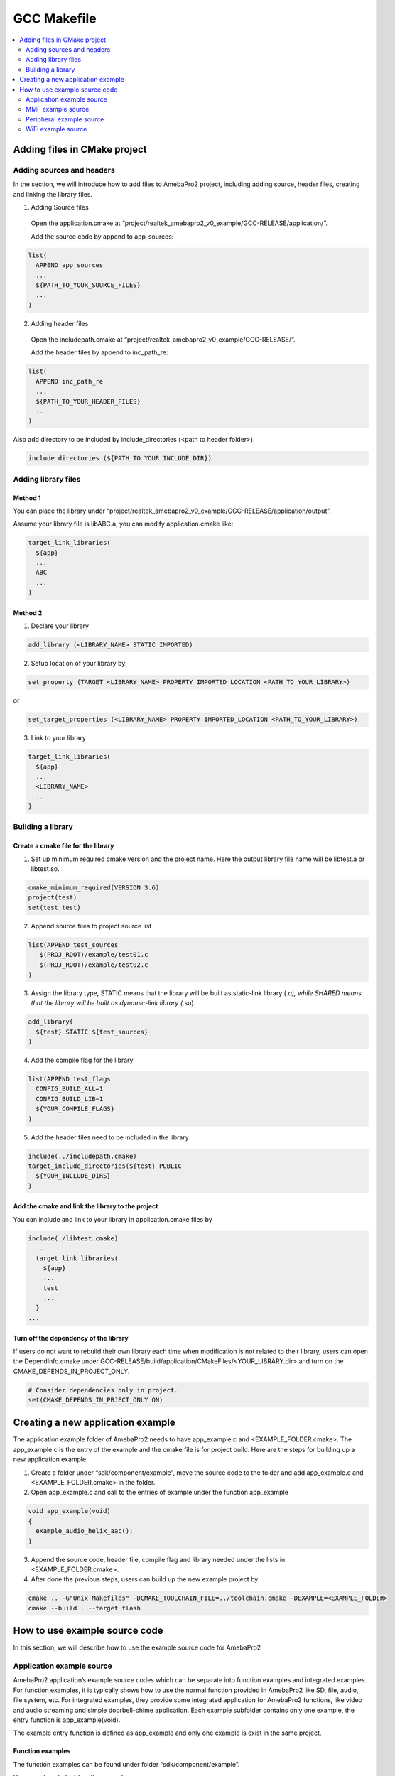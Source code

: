 GCC Makefile
============

.. contents::
  :local:
  :depth: 2

Adding files in CMake project
-----------------------------

Adding sources and headers
~~~~~~~~~~~~~~~~~~~~~~~~~~

In the section, we will introduce how to add files to AmebaPro2 project,
including adding source, header files, creating and linking the library
files.

(1) Adding Source files

   Open the application.cmake at
   “project/realtek_amebapro2_v0_example/GCC-RELEASE/application/”.

   Add the source code by append to app_sources:

.. code-block:: cmake

   list(
     APPEND app_sources
     ...
     ${PATH_TO_YOUR_SOURCE_FILES}
     ...
   )

(2) Adding header files

   Open the includepath.cmake at
   “project/realtek_amebapro2_v0_example/GCC-RELEASE/”.

   Add the header files by append to inc_path_re:

.. code-block:: cmake

   list(
     APPEND inc_path_re
     ...
     ${PATH_TO_YOUR_HEADER_FILES}
     ...
   )

Also add directory to be included by include_directories (<path to header folder>).

.. code-block:: cmake

   include_directories (${PATH_TO_YOUR_INCLUDE_DIR})


Adding library files
~~~~~~~~~~~~~~~~~~~~

Method 1
^^^^^^^^

You can place the library under
“project/realtek_amebapro2_v0_example/GCC-RELEASE/application/output”.

Assume your library file is libABC.a, you can modify application.cmake
like:

.. code-block:: cmake

   target_link_libraries(
     ${app}
     ...
     ABC
     ...
   }

Method 2
^^^^^^^^

(1) Declare your library

.. code-block:: cmake

   add_library (<LIBRARY_NAME> STATIC IMPORTED)


(2) Setup location of your library by:

.. code-block:: cmake

  set_property (TARGET <LIBRARY_NAME> PROPERTY IMPORTED_LOCATION <PATH_TO_YOUR_LIBRARY>)

or

.. code-block:: cmake

  set_target_properties (<LIBRARY_NAME> PROPERTY IMPORTED_LOCATION <PATH_TO_YOUR_LIBRARY>)

(3) Link to your library

.. code-block:: cmake

   target_link_libraries(
     ${app}
     ...
     <LIBRARY_NAME>
     ...
   }

Building a library
~~~~~~~~~~~~~~~~~~

Create a cmake file for the library
^^^^^^^^^^^^^^^^^^^^^^^^^^^^^^^^^^^

(1) Set up minimum required cmake version and the project name. Here the
    output library file name will be libtest.a or libtest.so.

.. code-block:: cmake

   cmake_minimum_required(VERSION 3.6)
   project(test)
   set(test test)

(2) Append source files to project source list

.. code-block:: bash

   list(APPEND test_sources
      $(PROJ_ROOT)/example/test01.c
      $(PROJ_ROOT)/example/test02.c
   )

(3) Assign the library type, STATIC means that the library will be built
    as static-link library (*.a), while SHARED means that the library
    will be built as dynamic-link library (*.so).

.. code-block:: cmake

   add_library(
     ${test} STATIC ${test_sources}
   )

(4) Add the compile flag for the library

.. code-block:: cmake

   list(APPEND test_flags
     CONFIG_BUILD_ALL=1
     CONFIG_BUILD_LIB=1
     ${YOUR_COMPILE_FLAGS}
   )

(5) Add the header files need to be included in the library

.. code-block:: cmake

   include(../includepath.cmake)
   target_include_directories(${test} PUBLIC
     ${YOUR_INCLUDE_DIRS}
   }

Add the cmake and link the library to the project
^^^^^^^^^^^^^^^^^^^^^^^^^^^^^^^^^^^^^^^^^^^^^^^^^

You can include and link to your library in application.cmake files by

.. code-block:: bash

   include(./libtest.cmake)
     ...
     target_link_libraries(
       ${app}
       ...
       test
       ...
     }
   ...


Turn off the dependency of the library
^^^^^^^^^^^^^^^^^^^^^^^^^^^^^^^^^^^^^^

If users do not want to rebuild their own library each time when modification is not related to their library, users can open the
DependInfo.cmake under GCC-RELEASE/build/application/CMakeFiles/<YOUR_LIBRARY.dir> and turn on the CMAKE_DEPENDS_IN_PROJECT_ONLY.

.. code-block:: cmake

   # Consider dependencies only in project.
   set(CMAKE_DEPENDS_IN_PRJECT_ONLY ON)


Creating a new application example
----------------------------------

The application example folder of AmebaPro2 needs to have app_example.c
and <EXAMPLE_FOLDER.cmake>. The app_example.c is the entry of the
example and the cmake file is for project build. Here are the steps for
building up a new application example.

(1) Create a folder under “sdk/component/example”, move the source code
    to the folder and add app_example.c and <EXAMPLE_FOLDER.cmake> in
    the folder.

(2) Open app_example.c and call to the entries of example under the
    function app_example

.. code-block:: c

   void app_example(void)
   {
     example_audio_helix_aac();
   }

(3) Append the source code, header file, compile flag and library needed
    under the lists in <EXAMPLE_FOLDER.cmake>.

(4) After done the previous steps, users can build up the new example
    project by:

.. code-block:: bash

   cmake .. -G"Unix Makefiles" -DCMAKE_TOOLCHAIN_FILE=../toolchain.cmake -DEXAMPLE=<EXAMPLE_FOLDER>
   cmake --build . --target flash

How to use example source code
------------------------------

In this section, we will describe how to use the example source code for
AmebaPro2

Application example source
~~~~~~~~~~~~~~~~~~~~~~~~~~

AmebaPro2 application’s example source codes which can be separate into function examples and integrated examples. For function examples, it is
typically shows how to use the normal function provided in AmebaPro2 like SD, file, audio, file system, etc. For integrated examples, they
provide some integrated application for AmebaPro2 functions, like video and audio streaming and simple doorbell-chime application.
Each example subfolder contains only one example, the entry function is app_example(void).

The example entry function is defined as app_example and only one
example is exist in the same project.

Function examples
^^^^^^^^^^^^^^^^^

The function examples can be found under folder “sdk/component/example”.

Here are steps to build up the example:

(1) Create example build folder in
    “project/realtek_amebapro2_v0_example/GCC-RELEASE” and enter it

.. code-block:: bash

   cd project/realtek_amebapro2_v0_example/GCC-RELEASE
   mkdir build_example && cd build_example

(2) Use cmake to create makefile for example. The <EXAMPLE_FOLDER_NAME>
    can refer to the folders under sdk/component/example.

.. code-block:: bash

   cmake .. -G"Unix Makefiles" -DCMAKE_TOOLCHAIN_FILE=../toolchain.cmake -DEXAMPLE=<EXAMPLE_FOLDER_NAME>

.. note :: If the example folder not exist, the “<EXAMPLE_FOLDER_NAME> Not Found” message will show, please check the example folder name

(3) If example configured successfully, run build command to generate
    flash image

.. code-block:: bash

   cmake --build . --target flash

.. note :: In AmebaPro2 project, when -DEXAMPLE=<EXAMPLE_FOLDER_NAME> is used, the integrated function -DVIDEO_EXAMPLE=on and -DDOORBELL_CHIME=on will be set to off after the needed source imported.

Integrated examples
^^^^^^^^^^^^^^^^^^^
The function examples can be found under folder “sdk/project/realtek_amebapro2_v0_example/src”.

-  Video examples

   These examples could be found under “sdk/project/realtek_amebapro2_v0_example/src/mmfv2_video_example” and opened by using compiling flag –DVIDEO_EXAMPLE=on. The detail of these examples can refer to Multimedia Framework Architecture.

-  Doorbell and chime example

   The example could be found under “sdk/project/realtek_amebapro2_v0_example/src/doorbell-chime”, which provide users to construct a simple doorbell system which could push video and audio and get audio streaming though the Skynet. This example can be opened through -DDOORBELL_CHIME=on.

.. note :: In AmebaPro2 project, the flag of integrated could not be used in the same time.

MMF example source
~~~~~~~~~~~~~~~~~~

In sdk/component/example/media_framework, it provides audio-only MMF examples. The examples are based on the Multimedia Framework Architecture and the detail can refer to **Multimedia Framework Architecture**.

Peripheral example source
~~~~~~~~~~~~~~~~~~~~~~~~~

The peripheral example sources are located at the folder sdk/project/realtek_amebapro2_v0_example/example_sources and basically provide main.c and readme file. The main.c file contains the usage of peripheral function and user should replace it with the original main.c (in SDK/project/realtek_amebapro2_v0_example/src). On the other hand, like application example source, the method to compile example and
adjust the important parameters is described in the readme file. After the setting, user can rebuild the project with peripheral example.

WiFi example source
~~~~~~~~~~~~~~~~~~~

For user to test and development, we provide AT command in AmebaPro2. Users can key in AT command to connect WLAN by the console in PC. AT command can refer to “AN0025 Realtek at command.pdf”.
